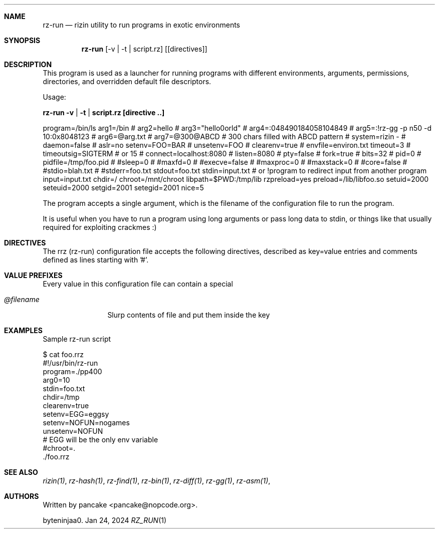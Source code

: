 .Dd Jan 24, 2024
.Dt RZ_RUN 1
.Sh NAME
.Nm rz-run
.Nd rizin utility to run programs in exotic environments
.Sh SYNOPSIS
.Nm rz-run
.Op -v | -t | script.rz
.Op [directives]
.Sh DESCRIPTION
This program is used as a launcher for running programs with different environments, arguments, permissions, directories, and overridden default file descriptors.
.Pp
Usage:
.Pp
.Nm rz-run -v | -t | script.rz [directive ..]
.Pp
.D1
program=/bin/ls
arg1=/bin
# arg2=hello
# arg3="hello\nworld"
# arg4=:048490184058104849
# arg5=:!rz-gg -p n50 -d 10:0x8048123
# arg6=@arg.txt
# arg7=@300@ABCD # 300 chars filled with ABCD pattern
# system=rizin -
# daemon=false
# aslr=no
setenv=FOO=BAR
# unsetenv=FOO
# clearenv=true
# envfile=environ.txt
timeout=3
# timeoutsig=SIGTERM # or 15
# connect=localhost:8080
# listen=8080
# pty=false
# fork=true
# bits=32
# pid=0
# pidfile=/tmp/foo.pid
# #sleep=0
# #maxfd=0
# #execve=false
# #maxproc=0
# #maxstack=0
# #core=false
# #stdio=blah.txt
# #stderr=foo.txt
stdout=foo.txt
stdin=input.txt # or !program to redirect input from another program
input=input.txt
chdir=/
chroot=/mnt/chroot
libpath=$PWD:/tmp/lib
rzpreload=yes
preload=/lib/libfoo.so
setuid=2000
seteuid=2000
setgid=2001
setegid=2001
nice=5
.D1
.Pp
The program accepts a single argument, which is the filename of the configuration file to run the program.
.Pp
It is useful when you have to run a program using long arguments or pass long data to stdin, or things like that usually required for exploiting crackmes :)
.Sh DIRECTIVES
.Pp
The rrz (rz-run) configuration file accepts the following directives, described as key=value entries and comments defined as lines starting with '#'.
.Bl -tag -width Fl
...
.El
.Sh VALUE PREFIXES
Every value in this configuration file can contain a special
.Pp
.Bl -tag -width Fl
.It Ar @filename
Slurp contents of file and put them inside the key
...
.El
.Sh EXAMPLES
Sample rz-run script
.Pp
  $ cat foo.rrz
  #!/usr/bin/rz-run
  program=./pp400
  arg0=10
  stdin=foo.txt
  chdir=/tmp
  clearenv=true
  setenv=EGG=eggsy
  setenv=NOFUN=nogames
  unsetenv=NOFUN
  # EGG will be the only env variable
  #chroot=.
  ./foo.rrz
...
.Sh SEE ALSO
.Pp
.Xr rizin(1) ,
.Xr rz-hash(1) ,
.Xr rz-find(1) ,
.Xr rz-bin(1) ,
.Xr rz-diff(1) ,
.Xr rz-gg(1) ,
.Xr rz-asm(1) ,
.Sh AUTHORS
.Pp
Written by pancake <pancake@nopcode.org>.
.Pp
byteninjaa0.